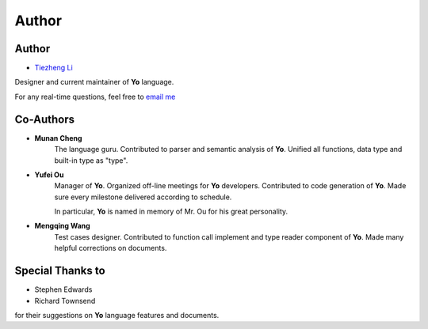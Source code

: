 Author
========

Author
-------

* `Tiezheng Li <leetz.github.io/resume>`__

Designer and current maintainer of **Yo** language. 

For any real-time questions, feel free to `email me <litiezheng513@gmail.com>`__

Co-Authors
----------

* **Munan Cheng** 
   The language guru. Contributed to parser and semantic analysis of **Yo**. Unified all functions, data type and built-in type as "type".

* **Yufei Ou** 
    Manager of **Yo**. Organized off-line meetings for **Yo** developers. Contributed to code generation of **Yo**. Made sure every milestone delivered according to schedule.

    In particular, **Yo** is named in memory of Mr. Ou for his great personality.

* **Mengqing Wang**
    Test cases designer. Contributed to function call implement and type reader component of **Yo**. Made many helpful corrections on documents.


Special Thanks to
-----------------
* Stephen Edwards
* Richard Townsend

for their suggestions on **Yo** language features and documents.
